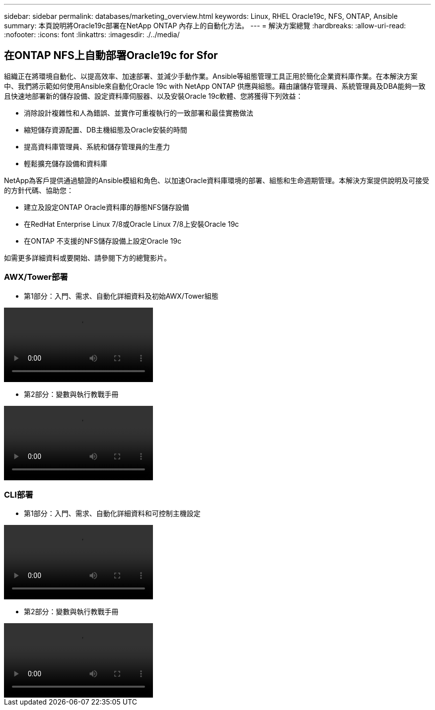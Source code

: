 ---
sidebar: sidebar 
permalink: databases/marketing_overview.html 
keywords: Linux, RHEL Oracle19c, NFS, ONTAP, Ansible 
summary: 本頁說明將Oracle19c部署在NetApp ONTAP 內存上的自動化方法。 
---
= 解決方案總覽
:hardbreaks:
:allow-uri-read: 
:nofooter: 
:icons: font
:linkattrs: 
:imagesdir: ./../media/




== 在ONTAP NFS上自動部署Oracle19c for Sfor

組織正在將環境自動化、以提高效率、加速部署、並減少手動作業。Ansible等組態管理工具正用於簡化企業資料庫作業。在本解決方案中、我們將示範如何使用Ansible來自動化Oracle 19c with NetApp ONTAP 供應與組態。藉由讓儲存管理員、系統管理員及DBA能夠一致且快速地部署新的儲存設備、設定資料庫伺服器、以及安裝Oracle 19c軟體、您將獲得下列效益：

* 消除設計複雜性和人為錯誤、並實作可重複執行的一致部署和最佳實務做法
* 縮短儲存資源配置、DB主機組態及Oracle安裝的時間
* 提高資料庫管理員、系統和儲存管理員的生產力
* 輕鬆擴充儲存設備和資料庫


NetApp為客戶提供通過驗證的Ansible模組和角色、以加速Oracle資料庫環境的部署、組態和生命週期管理。本解決方案提供說明及可接受的方針代碼、協助您：

* 建立及設定ONTAP Oracle資料庫的靜態NFS儲存設備
* 在RedHat Enterprise Linux 7/8或Oracle Linux 7/8上安裝Oracle 19c
* 在ONTAP 不支援的NFS儲存設備上設定Oracle 19c


如需更多詳細資料或要開始、請參閱下方的總覽影片。



=== AWX/Tower部署

* 第1部分：入門、需求、自動化詳細資料及初始AWX/Tower組態


video::oracle_deployment_auto_v1.mp4[]
* 第2部分：變數與執行教戰手冊


video::oracle_deployment_auto_v2.mp4[]


=== CLI部署

* 第1部分：入門、需求、自動化詳細資料和可控制主機設定


video::oracle_deployment_auto_v4.mp4[]
* 第2部分：變數與執行教戰手冊


video::oracle3.mp4[]